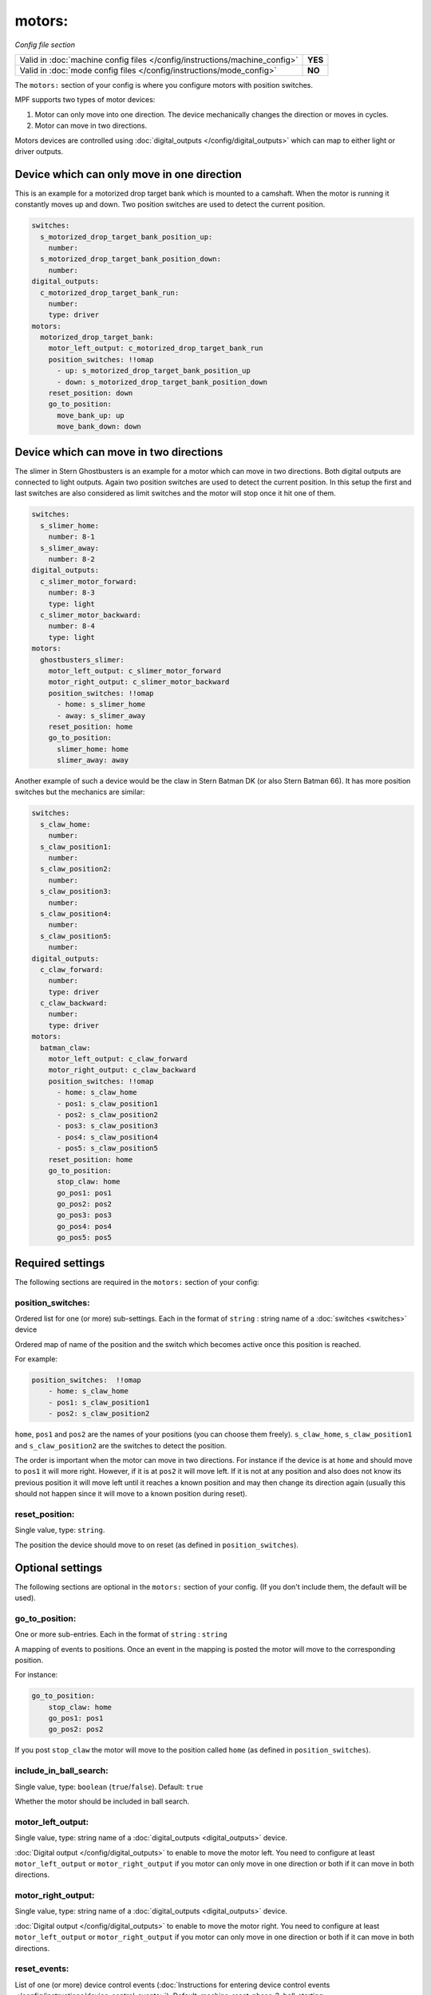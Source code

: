 motors:
=======

*Config file section*

+----------------------------------------------------------------------------+---------+
| Valid in :doc:`machine config files </config/instructions/machine_config>` | **YES** |
+----------------------------------------------------------------------------+---------+
| Valid in :doc:`mode config files </config/instructions/mode_config>`       | **NO**  |
+----------------------------------------------------------------------------+---------+

.. overview

The ``motors:`` section of your config is where you configure motors with position switches.

MPF supports two types of motor devices:

1. Motor can only move into one direction. The device mechanically changes the direction or moves in cycles.
2. Motor can move in two directions.

Motors devices are controlled using :doc:`digital_outputs </config/digital_outputs>` which can map to either
light or driver outputs.


Device which can only move in one direction
-------------------------------------------

This is an example for a motorized drop target bank which is mounted to a camshaft.
When the motor is running it constantly moves up and down.
Two position switches are used to detect the current position.

.. code-block:: mpf-config

   switches:
     s_motorized_drop_target_bank_position_up:
       number:
     s_motorized_drop_target_bank_position_down:
       number:
   digital_outputs:
     c_motorized_drop_target_bank_run:
       number:
       type: driver
   motors:
     motorized_drop_target_bank:
       motor_left_output: c_motorized_drop_target_bank_run
       position_switches: !!omap
         - up: s_motorized_drop_target_bank_position_up
         - down: s_motorized_drop_target_bank_position_down
       reset_position: down
       go_to_position:
         move_bank_up: up
         move_bank_down: down

Device which can move in two directions
---------------------------------------

The slimer in Stern Ghostbusters is an example for a motor which can move in two directions.
Both digital outputs are connected to light outputs.
Again two position switches are used to detect the current position.
In this setup the first and last switches are also considered as limit switches and the motor will stop
once it hit one of them.

.. code-block:: mpf-config

   switches:
     s_slimer_home:
       number: 8-1
     s_slimer_away:
       number: 8-2
   digital_outputs:
     c_slimer_motor_forward:
       number: 8-3
       type: light
     c_slimer_motor_backward:
       number: 8-4
       type: light
   motors:
     ghostbusters_slimer:
       motor_left_output: c_slimer_motor_forward
       motor_right_output: c_slimer_motor_backward
       position_switches: !!omap
         - home: s_slimer_home
         - away: s_slimer_away
       reset_position: home
       go_to_position:
         slimer_home: home
         slimer_away: away

Another example of such a device would be the claw in Stern Batman DK (or also Stern Batman 66).
It has more position switches but the mechanics are similar:

.. code-block:: mpf-config

   switches:
     s_claw_home:
       number:
     s_claw_position1:
       number:
     s_claw_position2:
       number:
     s_claw_position3:
       number:
     s_claw_position4:
       number:
     s_claw_position5:
       number:
   digital_outputs:
     c_claw_forward:
       number:
       type: driver
     c_claw_backward:
       number:
       type: driver
   motors:
     batman_claw:
       motor_left_output: c_claw_forward
       motor_right_output: c_claw_backward
       position_switches: !!omap
         - home: s_claw_home
         - pos1: s_claw_position1
         - pos2: s_claw_position2
         - pos3: s_claw_position3
         - pos4: s_claw_position4
         - pos5: s_claw_position5
       reset_position: home
       go_to_position:
         stop_claw: home
         go_pos1: pos1
         go_pos2: pos2
         go_pos3: pos3
         go_pos4: pos4
         go_pos5: pos5

.. config


Required settings
-----------------

The following sections are required in the ``motors:`` section of your config:

position_switches:
~~~~~~~~~~~~~~~~~~
Ordered list for one (or more) sub-settings. Each in the format of ``string`` : string name of a :doc:`switches <switches>` device

Ordered map of name of the position and the switch which becomes active once this position is reached.

For example:

.. code-block:: yaml

  position_switches:  !!omap
      - home: s_claw_home
      - pos1: s_claw_position1
      - pos2: s_claw_position2

``home``, ``pos1`` and ``pos2`` are the names of your positions (you can choose them freely).
``s_claw_home``, ``s_claw_position1`` and ``s_claw_position2`` are the switches to detect the position.

The order is important when the motor can move in two directions.
For instance if the device is at ``home`` and should move to ``pos1`` it will more right.
However, if it is at ``pos2`` it will move left.
If it is not at any position and also does not know its previous position it will move left until it reaches
a known position and may then change its direction again (usually this should not happen since it will move to a known
position during reset).

reset_position:
~~~~~~~~~~~~~~~
Single value, type: ``string``.

The position the device should move to on reset (as defined in ``position_switches``).


Optional settings
-----------------

The following sections are optional in the ``motors:`` section of your config. (If you don't include them, the default will be used).

go_to_position:
~~~~~~~~~~~~~~~
One or more sub-entries. Each in the format of ``string`` : ``string``

A mapping of events to positions.
Once an event in the mapping is posted the motor will move to the corresponding position.

For instance:

.. code-block:: yaml

  go_to_position:
      stop_claw: home
      go_pos1: pos1
      go_pos2: pos2

If you post ``stop_claw`` the motor will move to the position called ``home`` (as defined in ``position_switches``).

include_in_ball_search:
~~~~~~~~~~~~~~~~~~~~~~~
Single value, type: ``boolean`` (``true``/``false``). Default: ``true``

Whether the motor should be included in ball search.

motor_left_output:
~~~~~~~~~~~~~~~~~~
Single value, type: string name of a :doc:`digital_outputs <digital_outputs>` device.

:doc:`Digital output </config/digital_outputs>` to enable to move the motor left.
You need to configure at least ``motor_left_output`` or ``motor_right_output`` if you motor can only move in one
direction or both if it can move in both directions.

motor_right_output:
~~~~~~~~~~~~~~~~~~~
Single value, type: string name of a :doc:`digital_outputs <digital_outputs>` device.

:doc:`Digital output </config/digital_outputs>` to enable to move the motor right.
You need to configure at least ``motor_left_output`` or ``motor_right_output`` if you motor can only move in one
direction or both if it can move in both directions.

reset_events:
~~~~~~~~~~~~~
List of one (or more) device control events (:doc:`Instructions for entering device control events </config/instructions/device_control_events>`). Default: machine_reset_phase_3, ball_starting

Events on which the motor should move to its ``reset_position``.
You usually do not have to configure this.

console_log:
~~~~~~~~~~~~
Single value, type: one of the following options: none, basic, full. Default: ``basic``

Log level for the console log for this device.

debug:
~~~~~~
Single value, type: ``boolean`` (``true``/``false``). Default: ``false``

Set this to true to see additional debug output. This might impact the performance of MPF.

file_log:
~~~~~~~~~
Single value, type: one of the following options: none, basic, full. Default: ``basic``

Log level for the file log for this device.

label:
~~~~~~
Single value, type: ``string``. Default: ``%``

Name of this device in service mode.

tags:
~~~~~
List of one (or more) values, each is a type: ``string``.

Not used.


Related How To guides
---------------------

* :doc:`/mechs/motors/index`
